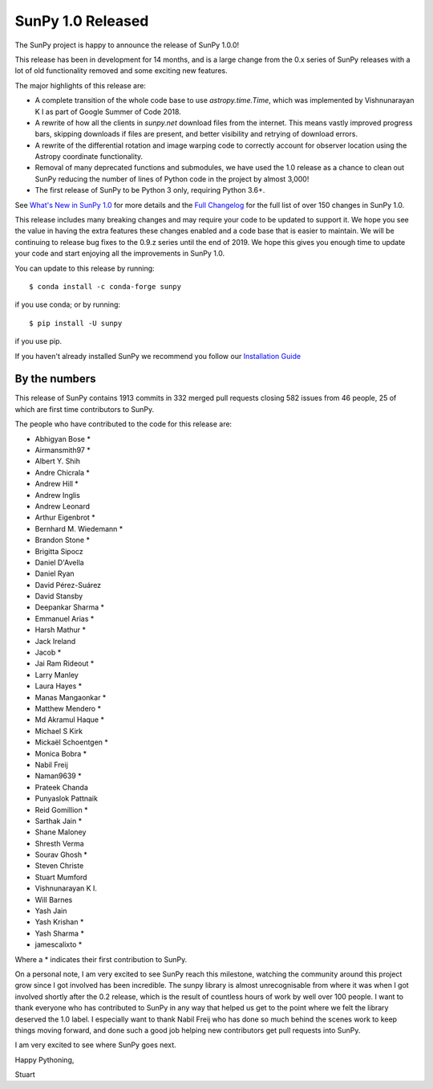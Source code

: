 SunPy 1.0 Released
==================

.. post:: June 01, 2019
   :author: Stuart Mumford
   :tags: sunpy
   :category: Release


The SunPy project is happy to announce the release of SunPy 1.0.0!

This release has been in development for 14 months, and is a large change from the 0.x series of SunPy releases with a lot of old functionality removed and some exciting new features.

The major highlights of this release are:

- A complete transition of the whole code base to use `astropy.time.Time`, which was implemented by Vishnunarayan K I as part of Google Summer of Code 2018.
- A rewrite of how all the clients in `sunpy.net` download files from the internet. This means vastly improved progress bars, skipping downloads if files are present, and better visibility and retrying of download errors.
- A rewrite of the differential rotation and image warping code to correctly account for observer location using the Astropy coordinate functionality.
- Removal of many deprecated functions and submodules, we have used the 1.0 release as a chance to clean out SunPy reducing the number of lines of Python code in the project by almost 3,000!
- The first release of SunPy to be Python 3 only, requiring Python 3.6+.

See `What's New in SunPy 1.0 <https://docs.sunpy.org/en/stable/whatsnew/1.0.html>`__ for more details and the `Full Changelog <https://docs.sunpy.org/en/stable/whatsnew/changelog.html>`__ for the full list of over 150 changes in SunPy 1.0.


This release includes many breaking changes and may require your code to be updated to support it.
We hope you see the value in having the extra features these changes enabled and a code base that is easier to maintain.
We will be continuing to release bug fixes to the 0.9.z series until the end of 2019.
We hope this gives you enough time to update your code and start enjoying all the improvements in SunPy 1.0.


You can update to this release by running::

  $ conda install -c conda-forge sunpy

if you use conda; or by running::

  $ pip install -U sunpy

if you use pip.

If you haven't already installed SunPy we recommend you follow our `Installation Guide <https://docs.sunpy.org/en/stable/guide/installation/index.html#installation>`__


By the numbers
--------------

This release of SunPy contains 1913 commits in 332 merged pull requests closing 582 issues from 46 people, 25 of which are first time contributors to SunPy.

The people who have contributed to the code for this release are:

- Abhigyan Bose  *
- Airmansmith97  *
- Albert Y. Shih
- Andre Chicrala  *
- Andrew Hill  *
- Andrew Inglis
- Andrew Leonard
- Arthur Eigenbrot  *
- Bernhard M. Wiedemann  *
- Brandon Stone  *
- Brigitta Sipocz
- Daniel D'Avella
- Daniel Ryan
- David Pérez-Suárez
- David Stansby
- Deepankar Sharma  *
- Emmanuel Arias  *
- Harsh Mathur  *
- Jack Ireland
- Jacob  *
- Jai Ram Rideout  *
- Larry Manley
- Laura Hayes  *
- Manas Mangaonkar  *
- Matthew Mendero  *
- Md Akramul Haque  *
- Michael S Kirk
- Mickaël Schoentgen  *
- Monica Bobra  *
- Nabil Freij
- Naman9639  *
- Prateek Chanda
- Punyaslok Pattnaik
- Reid Gomillion  *
- Sarthak Jain  *
- Shane Maloney
- Shresth Verma
- Sourav Ghosh  *
- Steven Christe
- Stuart Mumford
- Vishnunarayan K I.
- Will Barnes
- Yash Jain
- Yash Krishan  *
- Yash Sharma  *
- jamescalixto  *

Where a * indicates their first contribution to SunPy.


On a personal note, I am very excited to see SunPy reach this milestone, watching the community around this project grow since I got involved has been incredible.
The sunpy library is almost unrecognisable from where it was when I got involved shortly after the 0.2 release, which is the result of countless hours of work by well over 100 people.
I want to thank everyone who has contributed to SunPy in any way that helped us get to the point where we felt the library deserved the 1.0 label.
I especially want to thank Nabil Freij who has done so much behind the scenes work to keep things moving forward, and done such a good job helping new contributors get pull requests into SunPy.

I am very excited to see where SunPy goes next.

Happy Pythoning,

Stuart

